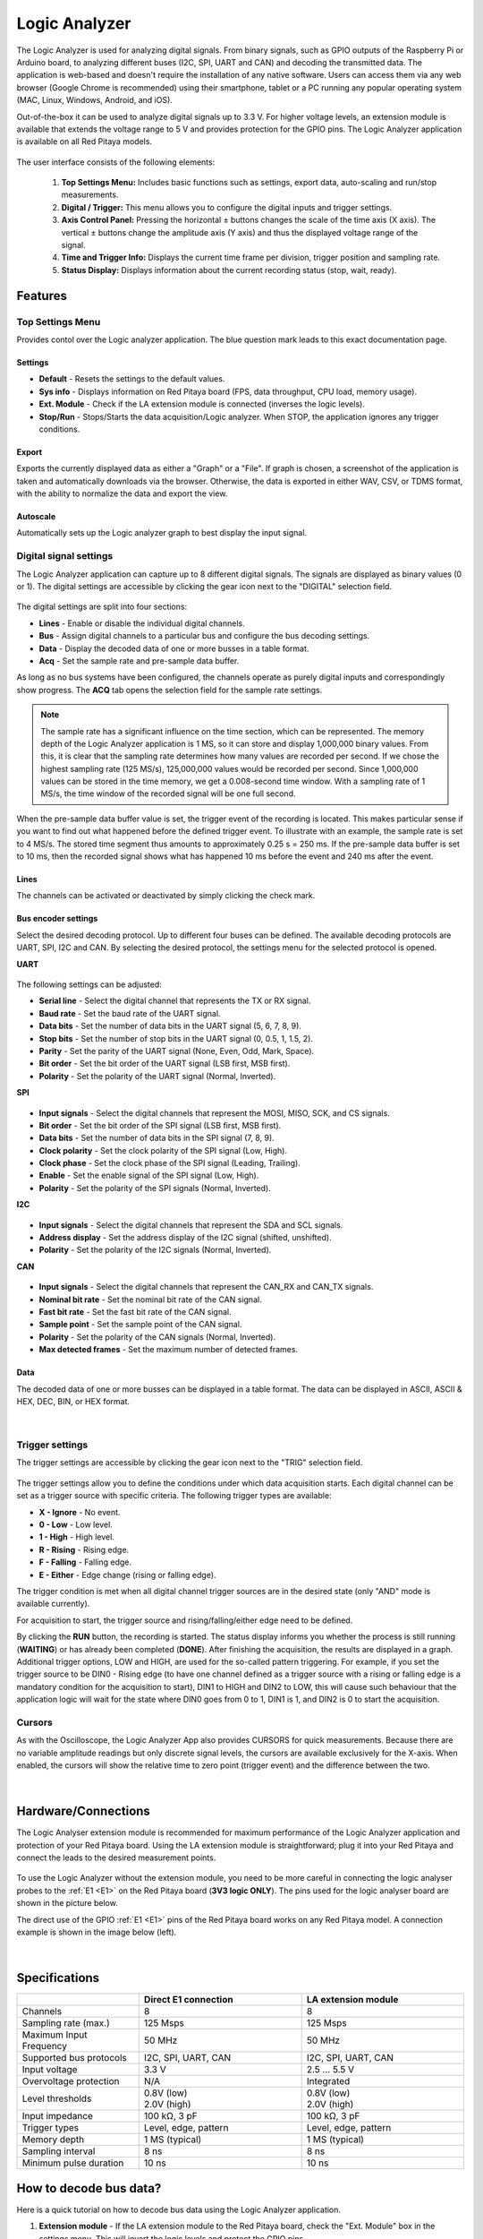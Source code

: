 .. _la_app:

Logic Analyzer
##############

.. figure:: img/01_LA_ipad.jpg
	:width: 1600

The Logic Analyzer is used for analyzing digital signals. From binary signals, such as GPIO outputs of the Raspberry Pi or Arduino board, to analyzing different buses (I2C, SPI, UART and CAN) and decoding the transmitted data.
The application is web-based and doesn't require the installation of any native software. Users can access them via any web browser (Google Chrome is recommended) using their smartphone, tablet or a PC running any popular operating system (MAC, Linux, Windows, Android, and iOS).

Out-of-the-box it can be used to analyze digital signals up to 3.3 V. For higher voltage levels, an extension module is available that extends the voltage range to 5 V and provides protection for the GPIO pins. The Logic Analyzer application is available on all Red Pitaya models.


.. figure:: img/02_LA_main.png
	:width: 1200

The user interface consists of the following elements:

    1. **Top Settings Menu:** Includes basic functions such as settings, export data, auto-scaling and run/stop measurements.
    #. **Digital / Trigger:** This menu allows you to configure the digital inputs and trigger settings.
    #. **Axis Control Panel:** Pressing the horizontal ± buttons changes the scale of the time axis (X axis). The vertical ± buttons change the amplitude axis (Y axis) and thus the displayed voltage range of the signal.
    #. **Time and Trigger Info:** Displays the current time frame per division, trigger position and sampling rate.
    #. **Status Display:** Displays information about the current recording status (stop, wait, ready).


Features
********

Top Settings Menu
=================

Provides contol over the Logic analyzer application. The blue question mark leads to this exact documentation page.

.. figure:: img/03_LA_top_settings.png
    :width: 600

Settings
---------

- **Default** - Resets the settings to the default values.
- **Sys info** - Displays information on Red Pitaya board (FPS, data throughput, CPU load, memory usage).
- **Ext. Module** - Check if the LA extension module is connected (inverses the logic levels).
- **Stop/Run** - Stops/Starts the data acquisition/Logic analyzer. When STOP, the application ignores any trigger conditions.

Export
------

Exports the currently displayed data as either a "Graph" or a "File". If graph is chosen, a screenshot of the application is taken and automatically downloads via the browser. Otherwise, the data is exported in either WAV, CSV, or TDMS format, with the ability to normalize the data and export the view.

Autoscale
---------

Automatically sets up the Logic analyzer graph to best display the input signal.


Digital signal settings
=======================

The Logic Analyzer application can capture up to 8 different digital signals. The signals are displayed as binary values (0 or 1). The digital settings are accessible by clicking the gear icon next to the "DIGITAL" selection field.

.. figure:: img/04_LA_digital.png
    :width: 1000

The digital settings are split into four sections:

- **Lines** - Enable or disable the individual digital channels.
- **Bus** - Assign digital channels to a particular bus and configure the bus decoding settings.
- **Data** - Display the decoded data of one or more busses in a table format.
- **Acq** - Set the sample rate and pre-sample data buffer.

As long as no bus systems have been configured, the channels operate as purely digital inputs and correspondingly show progress. The **ACQ** tab opens the selection field for the sample rate settings. 

.. note::

    The sample rate has a significant influence on the time section, which can be represented. The memory depth of the Logic Analyzer application is 1 MS, so it can store and display 1,000,000 binary values. From this, it is clear that the sampling rate determines how many values are recorded per second.
    If we chose the highest sampling rate (125 MS/s), 125,000,000 values would be recorded per second. Since 1,000,000 values can be stored in the time memory, we get a 0.008-second time window. With a sampling rate of 1 MS/s, the time window of the recorded signal will be one full second.

.. figure:: img/10_LA_trigger_setting.png
    :width: 1000

When the pre-sample data buffer value is set, the trigger event of the recording is located. This makes particular sense if you want to find out what happened before the defined trigger event. To illustrate with an example, the sample rate is set to 4 MS/s. The stored time segment thus amounts to approximately 0.25 s = 250 ms.
If the pre-sample data buffer is set to 10 ms, then the recorded signal shows what has happened 10 ms before the event and 240 ms after the event.


Lines
-----

The channels can be activated or deactivated by simply clicking the check mark. 


Bus encoder settings
--------------------

Select the desired decoding protocol. Up to different four buses can be defined. The available decoding protocols are UART, SPI, I2C and CAN. By selecting the desired protocol, the settings menu for the selected protocol is opened.

**UART**

.. figure:: img/05_LA_digital_bus_uart.png
    :width: 600

The following settings can be adjusted:

- **Serial line** - Select the digital channel that represents the TX or RX signal.
- **Baud rate** - Set the baud rate of the UART signal.
- **Data bits** - Set the number of data bits in the UART signal (5, 6, 7, 8, 9).
- **Stop bits** - Set the number of stop bits in the UART signal (0, 0.5, 1, 1.5, 2).
- **Parity** - Set the parity of the UART signal (None, Even, Odd, Mark, Space).
- **Bit order** - Set the bit order of the UART signal (LSB first, MSB first).
- **Polarity** - Set the polarity of the UART signal (Normal, Inverted).

**SPI**

.. figure:: img/06_LA_digital_bus_spi.png
    :width: 600

- **Input signals** - Select the digital channels that represent the MOSI, MISO, SCK, and CS signals.
- **Bit order** - Set the bit order of the SPI signal (LSB first, MSB first).
- **Data bits** - Set the number of data bits in the SPI signal (7, 8, 9).
- **Clock polarity** - Set the clock polarity of the SPI signal (Low, High).
- **Clock phase** - Set the clock phase of the SPI signal (Leading, Trailing).
- **Enable** - Set the enable signal of the SPI signal (Low, High).
- **Polarity** - Set the polarity of the SPI signals (Normal, Inverted).

**I2C**

.. figure:: img/07_LA_digital_bus_i2c.png
    :width: 600

- **Input signals** - Select the digital channels that represent the SDA and SCL signals.
- **Address display** - Set the address display of the I2C signal (shifted, unshifted).
- **Polarity** - Set the polarity of the I2C signals (Normal, Inverted).

**CAN**

.. figure:: img/08_LA_digital_bus_can.png
    :width: 600

- **Input signals** - Select the digital channels that represent the CAN_RX and CAN_TX signals.
- **Nominal bit rate** - Set the nominal bit rate of the CAN signal.
- **Fast bit rate** - Set the fast bit rate of the CAN signal.
- **Sample point** - Set the sample point of the CAN signal.
- **Polarity** - Set the polarity of the CAN signals (Normal, Inverted).
- **Max detected frames** - Set the maximum number of detected frames.


Data
----

The decoded data of one or more busses can be displayed in a table format. The data can be displayed in ASCII, ASCII & HEX, DEC, BIN, or HEX format.

.. figure:: img/14_LA_decode.png
	:width: 1200

|

Trigger settings
================

The trigger settings are accessible by clicking the gear icon next to the "TRIG" selection field.

.. figure:: img/09_LA_trigger.png
    :width: 400

The trigger settings allow you to define the conditions under which data acquisition starts. Each digital channel can be set as a trigger source with specific criteria. The following trigger types are available:

- **X - Ignore** - No event.
- **0 - Low** - Low level.
- **1 - High** - High level.
- **R - Rising** - Rising edge.
- **F - Falling** - Falling edge.
- **E - Either** - Edge change (rising or falling edge).

The trigger condition is met when all digital channel trigger sources are in the desired state (only "AND" mode is available currently).

For acquisition to start, the trigger source and rising/falling/either edge need to be defined.

By clicking the **RUN** button, the recording is started. The status display informs you whether the process is still running (**WAITING**) or has already been completed (**DONE**). After finishing the acquisition, the results are displayed in a graph.
Additional trigger options, LOW and HIGH, are used for the so-called pattern triggering. For example, if you set the trigger source to be DIN0 - Rising edge (to have one channel defined as a trigger source with a rising or falling edge is a mandatory condition for the acquisition to start), 
DIN1 to HIGH and DIN2 to LOW, this will cause such behaviour that the application logic will wait for the state where DIN0 goes from 0 to 1, DIN1 is 1, and DIN2 is 0 to start the acquisition.


Cursors
========

As with the Oscilloscope, the Logic Analyzer App also provides CURSORS for quick measurements. Because there are no variable amplitude readings but only discrete signal levels, the cursors are available exclusively for the X-axis.
When enabled, the cursors will show the relative time to zero point (trigger event) and the difference between the two.

.. figure:: img/11_LA_cursors.png
	:width: 1200

|

Hardware/Connections
********************

The Logic Analyser extension module is recommended for maximum performance of the Logic Analyzer application and protection of your Red Pitaya board. Using the LA extension module is straightforward; plug it into your Red Pitaya and connect the leads to the desired measurement points.

.. figure:: img/12_LA_probes.png
	:width: 1000

To use the Logic Analyzer without the extension module, you need to be more careful in connecting the logic analyser probes to the :ref:`E1 <E1>` on the Red Pitaya board (**3V3 logic ONLY**). The pins used for the logic analyser board are shown in the picture below.

The direct use of the GPIO :ref:`E1 <E1>` pins of the Red Pitaya board works on any Red Pitaya model. A connection example is shown in the image below (left).
    
.. figure:: img/13_LA_connect.png
	:width: 1000

|

Specifications
**************

.. table::
    :widths: 30 40 40

    +-------------------------+--------------------------+--------------------------+
    |                         | **Direct E1 connection** | **LA extension module**  |
    +=========================+==========================+==========================+
    | Channels                | 8                        | 8                        |
    +-------------------------+--------------------------+--------------------------+
    | Sampling rate (max.)    | 125 Msps                 | 125 Msps                 |
    +-------------------------+--------------------------+--------------------------+
    | Maximum Input Frequency | 50 MHz                   | 50 MHz                   |
    +-------------------------+--------------------------+--------------------------+
    | Supported bus protocols | I2C, SPI, UART, CAN      | I2C, SPI, UART, CAN      |
    +-------------------------+--------------------------+--------------------------+
    | Input voltage           | 3.3 V                    | 2.5 ... 5.5 V            |
    +-------------------------+--------------------------+--------------------------+
    | Overvoltage protection  | N/A                      | Integrated               |
    +-------------------------+--------------------------+--------------------------+
    | Level thresholds        | | 0.8V (low)             | | 0.8V (low)             |
    |                         | | 2.0V (high)            | | 2.0V (high)            |
    +-------------------------+--------------------------+--------------------------+
    | Input impedance         | 100 kΩ, 3 pF             | 100 kΩ, 3 pF             |
    +-------------------------+--------------------------+--------------------------+
    | Trigger types           | Level, edge, pattern     | Level, edge, pattern     |
    +-------------------------+--------------------------+--------------------------+
    | Memory depth            | 1 MS (typical)           | 1 MS (typical)           |
    +-------------------------+--------------------------+--------------------------+
    | Sampling interval       | 8 ns                     | 8 ns                     |
    +-------------------------+--------------------------+--------------------------+
    | Minimum pulse duration  | 10 ns                    | 10 ns                    |
    +-------------------------+--------------------------+--------------------------+



How to decode bus data?
***********************

Here is a quick tutorial on how to decode bus data using the Logic Analyzer application.

1. **Extension module** - If the LA extension module to the Red Pitaya board, check the "Ext. Module" box in the settings menu. This will invert the logic levels and protect the GPIO pins.
#. **Connect the probes** - Connect the probes to the desired measurement points.
#. **Select the digital channels** - In the "DIGITAL" menu, select the desired digital channels. Up to 8 channels can be selected.
#. **Configure the bus** - In the "BUS" menu, select the desired bus protocol (I2C, SPI, UART, CAN). Configure the bus settings (e.g., baud rate, data bits, etc.).
#. **Set trigger** - In the "TRIGGER" menu, configure the trigger condition.
#. **Start the measurement** - Click the "RUN" button to start the data acquisition. The status display will show "WAITING" until the trigger condition is met, and then "DONE" once the acquisition is complete.

.. figure:: img/14_LA_decode.png
	:width: 1200

|

The caputred data is detected automatically and decoded acording to the selected format.
The decoded data is placed as a separate layer in the graph directly on the signal and is available in table format in the *DIGITAL DATA* menu.

Source code
************

The `Logic Analyzer source code <https://github.com/RedPitaya/RedPitaya/tree/master/apps-tools/la_pro>`_ is available on our GitHub.

